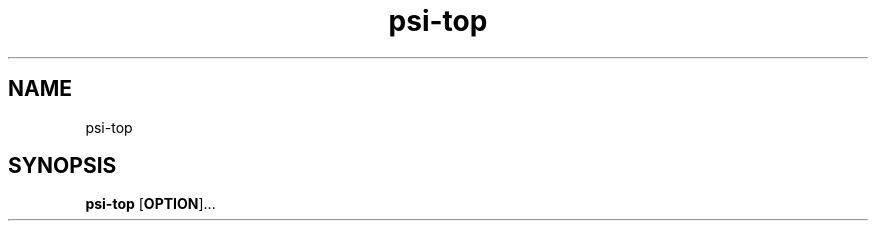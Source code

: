 .\" Automatically generated by Pandoc 1.17.2
.\"
.TH "psi\-top" "1" "" "" "General Commands Manual"
.hy
.SH NAME
.PP
psi\-top
.SH SYNOPSIS
.PP
\f[B]psi\-top\f[] [\f[B]OPTION\f[]]...
